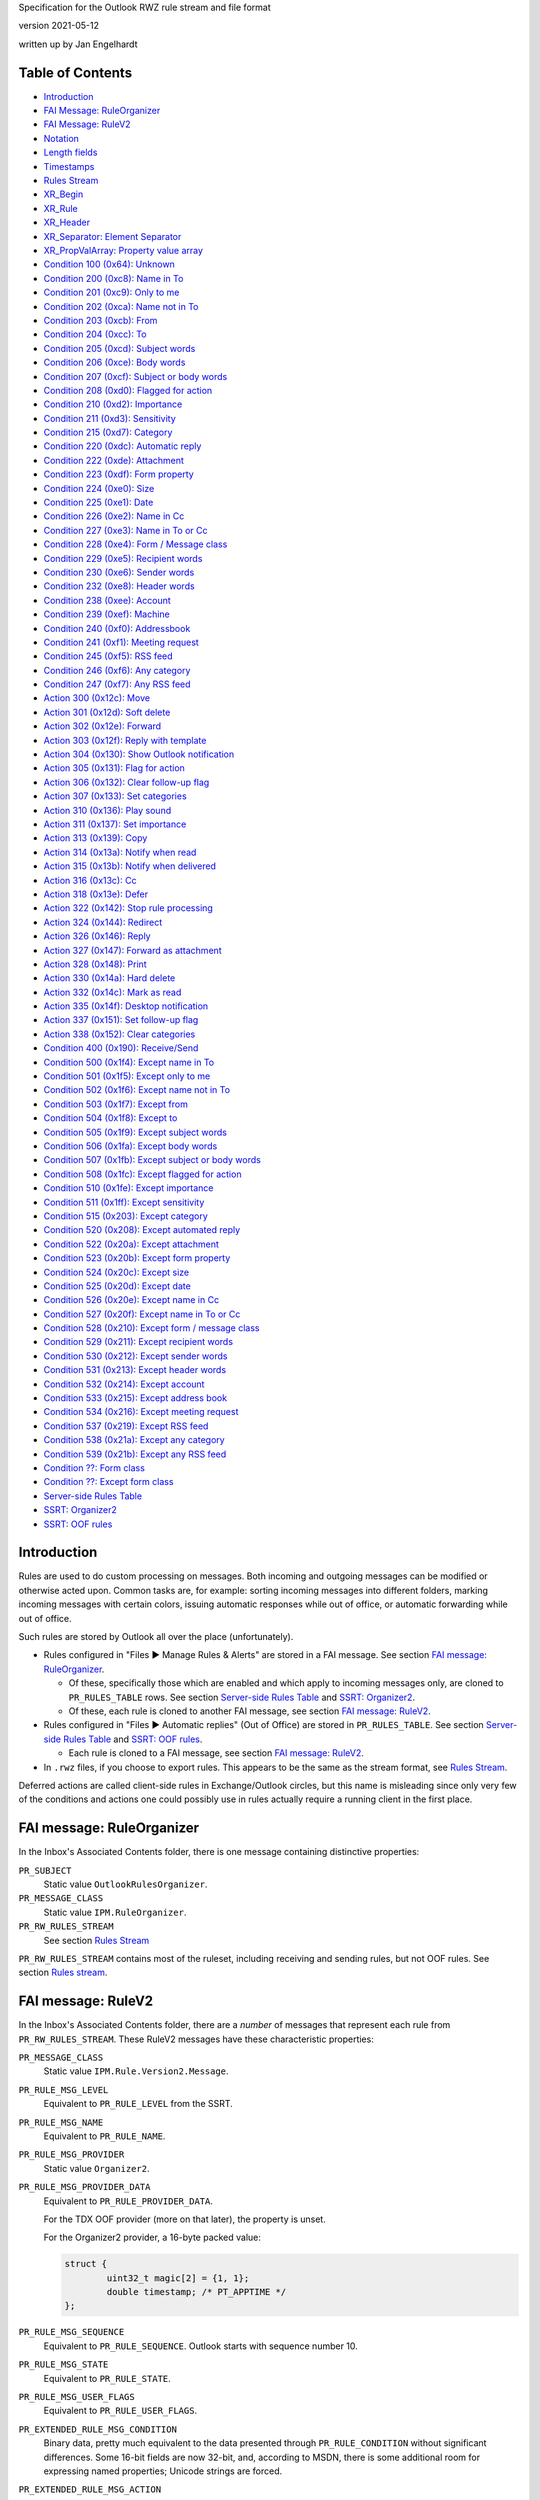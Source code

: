 ..
        SPDX-License-Identifier: CC-BY-SA-4.0 or-later
        SPDX-FileCopyrightText: 2019 Jan Engelhardt

Specification for the Outlook RWZ rule stream and file format

version 2021-05-12

written up by Jan Engelhardt


Table of Contents
=================

* `Introduction`_
* `FAI Message: RuleOrganizer`_
* `FAI Message: RuleV2`_
* `Notation`_
* `Length fields`_
* `Timestamps`_
* `Rules Stream`_
* `XR_Begin`_
* `XR_Rule`_
* `XR_Header`_
* `XR_Separator: Element Separator`_
* `XR_PropValArray: Property value array`_
* `Condition 100 (0x64): Unknown`_
* `Condition 200 (0xc8): Name in To`_
* `Condition 201 (0xc9): Only to me`_
* `Condition 202 (0xca): Name not in To`_
* `Condition 203 (0xcb): From`_
* `Condition 204 (0xcc): To`_
* `Condition 205 (0xcd): Subject words`_
* `Condition 206 (0xce): Body words`_
* `Condition 207 (0xcf): Subject or body words`_
* `Condition 208 (0xd0): Flagged for action`_
* `Condition 210 (0xd2): Importance`_
* `Condition 211 (0xd3): Sensitivity`_
* `Condition 215 (0xd7): Category`_
* `Condition 220 (0xdc): Automatic reply`_
* `Condition 222 (0xde): Attachment`_
* `Condition 223 (0xdf): Form property`_
* `Condition 224 (0xe0): Size`_
* `Condition 225 (0xe1): Date`_
* `Condition 226 (0xe2): Name in Cc`_
* `Condition 227 (0xe3): Name in To or Cc`_
* `Condition 228 (0xe4): Form / Message class`_
* `Condition 229 (0xe5): Recipient words`_
* `Condition 230 (0xe6): Sender words`_
* `Condition 232 (0xe8): Header words`_
* `Condition 238 (0xee): Account`_
* `Condition 239 (0xef): Machine`_
* `Condition 240 (0xf0): Addressbook`_
* `Condition 241 (0xf1): Meeting request`_
* `Condition 245 (0xf5): RSS feed`_
* `Condition 246 (0xf6): Any category`_
* `Condition 247 (0xf7): Any RSS feed`_
* `Action 300 (0x12c): Move`_
* `Action 301 (0x12d): Soft delete`_
* `Action 302 (0x12e): Forward`_
* `Action 303 (0x12f): Reply with template`_
* `Action 304 (0x130): Show Outlook notification`_
* `Action 305 (0x131): Flag for action`_
* `Action 306 (0x132): Clear follow-up flag`_
* `Action 307 (0x133): Set categories`_
* `Action 310 (0x136): Play sound`_
* `Action 311 (0x137): Set importance`_
* `Action 313 (0x139): Copy`_
* `Action 314 (0x13a): Notify when read`_
* `Action 315 (0x13b): Notify when delivered`_
* `Action 316 (0x13c): Cc`_
* `Action 318 (0x13e): Defer`_
* `Action 322 (0x142): Stop rule processing`_
* `Action 324 (0x144): Redirect`_
* `Action 326 (0x146): Reply`_
* `Action 327 (0x147): Forward as attachment`_
* `Action 328 (0x148): Print`_
* `Action 330 (0x14a): Hard delete`_
* `Action 332 (0x14c): Mark as read`_
* `Action 335 (0x14f): Desktop notification`_
* `Action 337 (0x151): Set follow-up flag`_
* `Action 338 (0x152): Clear categories`_
* `Condition 400 (0x190): Receive/Send`_
* `Condition 500 (0x1f4): Except name in To`_
* `Condition 501 (0x1f5): Except only to me`_
* `Condition 502 (0x1f6): Except name not in To`_
* `Condition 503 (0x1f7): Except from`_
* `Condition 504 (0x1f8): Except to`_
* `Condition 505 (0x1f9): Except subject words`_
* `Condition 506 (0x1fa): Except body words`_
* `Condition 507 (0x1fb): Except subject or body words`_
* `Condition 508 (0x1fc): Except flagged for action`_
* `Condition 510 (0x1fe): Except importance`_
* `Condition 511 (0x1ff): Except sensitivity`_
* `Condition 515 (0x203): Except category`_
* `Condition 520 (0x208): Except automated reply`_
* `Condition 522 (0x20a): Except attachment`_
* `Condition 523 (0x20b): Except form property`_
* `Condition 524 (0x20c): Except size`_
* `Condition 525 (0x20d): Except date`_
* `Condition 526 (0x20e): Except name in Cc`_
* `Condition 527 (0x20f): Except name in To or Cc`_
* `Condition 528 (0x210): Except form / message class`_
* `Condition 529 (0x211): Except recipient words`_
* `Condition 530 (0x212): Except sender words`_
* `Condition 531 (0x213): Except header words`_
* `Condition 532 (0x214): Except account`_
* `Condition 533 (0x215): Except address book`_
* `Condition 534 (0x216): Except meeting request`_
* `Condition 537 (0x219): Except RSS feed`_
* `Condition 538 (0x21a): Except any category`_
* `Condition 539 (0x21b): Except any RSS feed`_
* `Condition ??: Form class`_
* `Condition ??: Except form class`_
* `Server-side Rules Table`_
* `SSRT: Organizer2`_
* `SSRT: OOF rules`_


Introduction
============

Rules are used to do custom processing on messages. Both incoming and
outgoing messages can be modified or otherwise acted upon. Common
tasks are, for example: sorting incoming messages into different
folders, marking incoming messages with certain colors, issuing
automatic responses while out of office, or automatic forwarding
while out of office.

Such rules are stored by Outlook all over the place (unfortunately).

* Rules configured in "Files ▶ Manage Rules & Alerts" are stored in a FAI
  message. See section `FAI message: RuleOrganizer`_.

  * Of these, specifically those which are enabled and which apply to incoming
    messages only, are cloned to ``PR_RULES_TABLE`` rows. See section
    `Server-side Rules Table`_ and `SSRT: Organizer2`_.

  * Of these, each rule is cloned to another FAI message, see section `FAI
    message: RuleV2`_.

* Rules configured in "Files ▶ Automatic replies" (Out of Office) are stored in
  ``PR_RULES_TABLE``. See section `Server-side Rules Table`_ and `SSRT: OOF
  rules`_.

  * Each rule is cloned to a FAI message, see section `FAI message: RuleV2`_.

* In ``.rwz`` files, if you choose to export rules. This appears to be the same
  as the stream format, see `Rules Stream`_.

Deferred actions are called client-side rules in Exchange/Outlook circles, but
this name is misleading since only very few of the conditions and actions one
could possibly use in rules actually require a running client in the first
place.


FAI message: RuleOrganizer
==========================

In the Inbox's Associated Contents folder, there is one message containing
distinctive properties:

``PR_SUBJECT``
	Static value ``OutlookRulesOrganizer``.

``PR_MESSAGE_CLASS``
	Static value ``IPM.RuleOrganizer``.

``PR_RW_RULES_STREAM``
	See section `Rules Stream`_

``PR_RW_RULES_STREAM`` contains most of the ruleset, including receiving and
sending rules, but not OOF rules. See section `Rules stream`_.


FAI message: RuleV2
===================

In the Inbox's Associated Contents folder, there are a *number* of messages
that represent each rule from ``PR_RW_RULES_STREAM``. These RuleV2 messages
have these characteristic properties:

``PR_MESSAGE_CLASS``
	Static value ``IPM.Rule.Version2.Message``.

``PR_RULE_MSG_LEVEL``
	Equivalent to ``PR_RULE_LEVEL`` from the SSRT.

``PR_RULE_MSG_NAME``
	Equivalent to ``PR_RULE_NAME``.

``PR_RULE_MSG_PROVIDER``
	Static value ``Organizer2``.

``PR_RULE_MSG_PROVIDER_DATA``
	Equivalent to ``PR_RULE_PROVIDER_DATA``.

	For the TDX OOF provider (more on that later), the property is unset.

	For the Organizer2 provider, a 16-byte packed value:

	.. code-block:: c

		struct {
			uint32_t magic[2] = {1, 1};
			double timestamp; /* PT_APPTIME */
		};

``PR_RULE_MSG_SEQUENCE``
	Equivalent to ``PR_RULE_SEQUENCE``. Outlook starts with sequence number
	10.

``PR_RULE_MSG_STATE``
	Equivalent to ``PR_RULE_STATE``.

``PR_RULE_MSG_USER_FLAGS``
	Equivalent to ``PR_RULE_USER_FLAGS``.

``PR_EXTENDED_RULE_MSG_CONDITION``
	Binary data, pretty much equivalent to the data presented through
	``PR_RULE_CONDITION`` without significant differences. Some 16-bit
	fields are now 32-bit, and, according to MSDN, there is some additional
	room for expressing named properties; Unicode strings are forced.

``PR_EXTENDED_RULE_MSG_ACTION``
	(no notes)


Notation
========

A notation similar to C++ struct declarations with initializers is used in this
document. Numeric values are presented as an abstract number and their
representation in the rule stream is in little-endian format. That is, the
notation ``uint16_t x = 0x8001;`` concurs with a byte sequence of ``01 80``.

Unless otherwise noted, there is no NUL termination for strings.


Length fields
=============

If an 8-bit length field has value 0xFF, there is generally a 16-bit length
field following, which overrides it. It is not known if the 3B encoding for
values below 255 is to be rejected in similar spirit how UTF-8 mandates exactly
one encoding only.

	=============    ===========    ============
	Logical value    1B encoding    3B encoding
	=============    ===========    ============
	            0    ``00``         ``ff 00 00``
	            …    …              …
	          253    ``fd``         ``ff fd 00``
	          254    ``fe``         ``ff fe 00``
	          255    —              ``ff ff 00``
	          256    —              ``ff 00 01``
	          257    —              ``ff 01 01``
	            …    …              …
	        65534    —              ``ff fe ff``
		65535    —              ``ff ff ff``
	=============    ===========    ============

In the XR element sections further below, this is always spelled out, in three
ways:

#. The absence of 3B encoding has been verified:

   .. code-block:: c

	   uint8_t len;

#. The Outlook UI prevents the user from entering a long enough value,
   or the user cannot otherwise influence its length to observe
   behavior with 255 chars or more:

   .. code-block:: c

	uint8_t len;
	if (len == 0xff) /* conjecture */
		uint16_t len;

#. The presence of 3B encoding has been verified:

   .. code-block:: c

	uint8_t len;
	if (len == 0xff)
		uint16_t len;


Timestamps
==========

PT_APPTIME timestamps are a 64-bit IEEE floating point number, in which the
integral part represents the number of days since about December 30, 1899, and
the fractional part represents the fraction of a day since midnight. There is
no timezone information attached.

This unusual base date stems from three defining characteristics:

* the first usable day is 1900-01-01
* the starting index is 1
* index 60 maps to the (non-existing) 1900-02-29,
  and 1900-03-01 is then index 61.

A condition shown in the UI as "before 2018-01-01" is stored as
less-than(0x40e5394e...). "after 2017-12-31" is stored as
greater-than(0x40e5394d...), rather than a more straightforward
greater-or-equals(0x40e5394e...), so one will see different patterns for
effectively the same point in time.

The OL2019 UI erroneously applies the *current time* when constructing the
timestamp value from the date picker. Creating the same conditions "before
2019-01-01" twice, once at 11:58 and once at 12:00, will actually yield two
different bit patterns (0x40e5395227d2d728 and 0x40e5393222222222) and
different semantics, but the user is never told.

Detailed derivation:

==========    ================    ================
Date          Observed value 1    Observed value 2
==========    ================    ================
2019-01-01    0xd27d27d2          0x40e53950
2018-12-31    0xd27d27d2          0x40e53930
1989-09-18    ignored             0x40e00020
1989-09-17    ignored             0x40e00000
1989-09-16    ignored             0x40dfffd0
1989-09-15    ignored             0x40dfff90
1989-09-14    ignored             0x40dfff50
==========    ================    ================

OV1 has a prominent bit pattern, suggestive of a canary value for indicating
freed memory — however, 12 bits is an usual repeat cadence for such magic
markers. OV2 steps in units of 32 per day. The pattern breaks between
1989-09-16 and 1989-06-15. The DST switch however is one week away. The step
for earlier dates is 64 units per day. An increase of precision for smaller
values is strongly suggestive of a floating-point value (as the integral part
requires fewer bits, more are available for the fractional part). By trying
around, one finds that OV1 does actually belong to the float.

OL applies the hour and minute to the timestamp, but not seconds or subseconds,
so the fractional part is always a multiple of 1/1440. The curious bit patterns
in OV1 are a result of 9 being a factor of 1440.


Rules Stream
============

.. code-block:: c

	uint32_t magic[] =
		{0x00140000, 0x06140000, 0, 0,
		0, 0, 0, 0, 1, 1, 0};
	uint16_t numrules;
	repeat numrules {
		XR_Begin;
	};
	uint32_t tdlen;
	char16_t template_dir[tdlen];
	uint32_t magic = 0;
	double timestamp;
	uint32_t magic = 0;

``template_dir``
	The most recently used location from which a template file was used.
	(This is used for UI display purposes only.)

Rule order is defined by their logical position to one another in XR_Begin.


XR_Begin
========

.. code-block:: c

	uint8_t magic[3];

``magic``
	The bit pattern suggests this could be a flags field. However, before
	OL2019 for the first time created e0c810 rules, it warned of backwards
	compatibility (once only), so this is perhaps a version field.

	* ``40 42 0f``: XR_Rule (alternative 1)
	* ``80 4f 12``: XR_Rule (alternative 2)
	* ``e0 c8 10``: XR_Rule (alternative 3)
	* ``6e 54 3d``: AR_DeferAction


XR_Rule
=======

.. code-block:: c

	XR_Header
	repeat zero-or-more {
		<any XR_Condition or XR_Action>;
		if (there are more conds/actions)
			XR_Separator
	};

The size of a XR element can be variadic and generally there are no length
indiciators. The byte stream is therefore best parsed field-by-field rather
than struct-at-a-time.

The Unknown 0x190 is practically present at all times as the first element.

The Condition 0x64 is practically present at all times as the second element
(i.e. first condition), even though it does not serve any observable purpose
and is not displayed as anything in the UI.

The order of elements is generally: 0x190, then all conditions, then all
actions, and only then exception conditions.


XR_Header
=========

.. code-block:: c

	uint8_t locator;
	uint8_t rname_len;
	if (rname_len == 0xff)
		uint16_t rname_len;
	char16_t rule_name[rname_len];
	uint32_t rule_is_active;
	alternative {
		uint32_t ptact_recv_rule_activated[]  = {0, 0, 0, 1};
		uint32_t ptact_recv_rule_activated2[] = {0, 0, 0, 2};
		uint32_t strm_recv_rule_activated[]   = {0, 1, 0, 1};
		uint32_t strm_recv_rule_activated2[]  = {0, 1, 0, 2};
		uint32_t strm_recv_rule_activated3[]  = {0, 1, 0, 3};
		uint32_t strm_recv_rule_deactivated[] = {0, 0, 0, 0};
		uint32_t strm_send_rule_activated[]   = {0, 0, 0, 0};
		uint32_t strm_send_rule_deactivated[] = {0, 0, 0, 0};
	} magic;
	uint32_t bytecount;
	uint16_t rule_elements;
	uint16_t separator;
	if (separator == 0xffff) {
		uint16_t magic = 0;
		uint16_t rcls_len;
		char rule_class[rcls_len];
	} else if (separator == 0x8001) {
		/* ok */
	} else {
		REJECT-PARSE;
	}

``locator``
	A magic value:

	* ``00``: via ``PR_RULE_ACTIONS``
	* ``06``: via ``PR_RW_RULES_STREAM``

``bytecount``
	The bytecount of literally everything following the bytecount member;
	this includes not only the remaining fields of the XR Header, but also
	all the other XR separators and elements.

``rule_elements``
	The number of subsequent XR elements. XR separators do not count into
	this.

``rule_class``
	Static value ``CRuleElement``.

The OL2019 UI arbitrarily restricts rule names to 256 characters by ignoring
excess keypresses.


XR_Separator: Element Separator
===============================

.. code-block:: c

	uint16_t magic = 0x8001;


XR_PropValArray: Property value array
=====================================

This common structure appears for reference in other XR elements.

.. code-block:: c

	uint32_t magic = 0;
	uint32_t numprops;
	uint32_t bytes_in_propblock;

	/* propblock begins here */
	repeat numprops {
		uint32_t proptag;
		switch (PROP_TYPE(proptag)) {
		case PT_UNICODE:
			/* Conjecture: probably also applies for PT_STRING8 */
			uint32_t magic = 0;
			uint32_t offset_from_propblock;
			uint32_t magic = 0;
			break;
		case PT_BINARY:
			uint32_t magic = 0;
			uint32_t proplen;
			uint32_t offset_from_propblock;
			break;
		case PT_LONG:
		case PT_ERROR:
		case PT_BOOLEAN:
			uint32_t magic = 0;
			uint32_t propvalue;
			uint32_t magic = 0;
			break;
		}
	} propindex;

	char data[bytes_in_propblock - 16 * numprops];
	/* propblock ends here */

``data``
	This is a concatenation of the values for properties of type PT_BINARY
	and PT_UNICODE, in the same order as the index. Within XR_PropValArray,
	PT_UNICODE strings *are* followed by a U+0000 codepoint, and this is
	the only way to determine their length.

Emission of PT_STRING8 was not observed with OL2019.


Condition 100 (0x64): Unknown
=============================

UI label:

Not visible in the UI at all.

Layout:

.. code-block:: c

	uint32_t act_kind = 0x64;
	uint32_t magic[] = {1, 0, 1};


Condition 200 (0xc8): Name in To
================================

UI label:

* EN: ``where my name is in the To box``
* DE: ``die meinen Namen im Feld "An" enthält``

UI behavior:

Only selectable for receive rules.

Layout:

.. code-block:: c

	uint32_t act_kind = 0xc8;
	uint32_t magic = 0;

SRestriction:

.. code-block:: c

	{RES_PROPERTY, RELOP_EQ, PR_MESSAGE_TO_ME, true}


Condition 201 (0xc9): Only to me
================================

UI label:

* EN: ``sent only to me``
* DE: ``die nur an mich gesendet wurde``

UI behavior:

Only selectable for receive rules.

Layout:

.. code-block:: c

	uint32_t act_kind = 0xc9;
	uint32_t magic = 0;

SRestriction:

.. code-block:: c

	{RES_AND, {
		{RES_PROPERTY, RELOP_EQ, PR_MESSAGE_TO_ME, true},
		{RES_NOT, {RES_CONTENT, FL_SUBSTRING, PR_DISPLAY_TO, ";"}},
		{RES_PROPERTY, RELOP_EQ, PR_DISPLAY_CC, ""},
	}}


Condition 202 (0xca): Name not in To
====================================

UI label:

* EN: ``where my name is not in the To box``
* DE: ``die meinen Namen im Feld "An" nicht enthält``

UI behavior:

Only selectable for receive rules.

Layout:

.. code-block:: c

	uint32_t act_kind = 0xca;
	uint32_t magic = 0;

SRestriction:

.. code-block:: c

	{RES_PROPERTY, RELOP_EQ, PR_MESSAGE_TO_ME, false}


Condition 203 (0xcb): From
==========================

UI label:

* EN: ``from <people or public group>``
* DE: ``die von <einer Person/öffentlichen Gruppe> kommt``

UI behavior:

Only selectable for receive rules.

Layout:

.. code-block:: c

	uint32_t act_kind = 0xcb;
	uint32_t magic[] = {1, 0};
	uint32_t numrcpt; /* numsenders */
	repeat numrcpt {
		XR_PropValArray;
	};
	uint32_t magic[] = {1, 0};

SRestriction:

.. code-block:: c

	{RES_COMMENT,
	lpProp={
		{PROP_TAG(PT_LONG, 0x6000), 1},
		{PROP_TAG(PT_BINARY, 0x0001), <PR_ENTRYID from an ABK or OneOff>},
		{PROP_TAG(PT_TSTRING, 0x0001), <Display name of recipient>},
		{PR_DISPLAY_TYPE, DT_MAILUSER}},
	lpRes={
		{RES_PROPERTY, RELOP_EQ, PR_SENDER_SEARCH_KEY,
			"EX:/O=TOPORGUM/..."}},
	}

Specifying multiple senders will add a level of RES_OR.

The propvalarray for an EX entity typically includes 11 props:

=================================== == ===================================== =====
proptag                             v1 v2                                    v3
=================================== == ===================================== =====
0x0c150003 (``PR_RECIPIENT_TYPE``)  0  1 (``MAPI_TO``)                       0
0x3001001f (``PR_DISPLAY_NAME``)    0  0xb0                                  0
0x0fff0102 (``PR_ENTRYID``)         0  0x7d                                  0xd0
0x3002001f (``PR_ADDRTYPE``)        0  0x14d                                 0
0x300b0102 (``PR_SEARCH_KEY``)      0  0x64                                  0x153
0x39fe001f (``PR_SMTP_ADDRESS``)    0  0x1b7                                 0
0x0ffe0003 (``PR_OBJECT_TYPE``)     0  0x6 (MAPI_MAILUSER)                   0
0x39000003 (``PR_DISPLAY_TYPE``)    0  0 (DT_MAILUSER)                       0
0x39050003 (``PR_DISPLAY_TYPE_EX``) 0  0x40000000 (``DTE_FLAG_ACL_CAPABLE``) 0
0x3003001f (``PR_EMAIL_ADDRESS``)   0  0x1d9                                 0
0x3d010102 (``PR_AB_PROVIDERS``)    0  0x10                                  0x2b9
=================================== == ===================================== =====

``PR_RECIPIENT_TYPE``
	``MAPI_TO`` apparently serves double purpose here.
``PR_ENTRYID``
	``00000000dca740c8c042101ab4b908002b2fe18201000000000000002f6f3d636f6d70616e792f636e3d2e2e2e00``
``PR_ADDRTYPE``
	``EX``
``PR_SEARCH_KEY``
	``EX:/O=COMPANY/...``
``PR_SMTP_ADDRESS``
	``abcdefgh@ijkl.de``
``PR_EMAIL_ADDRESS``
	``/o=company/...``
``PR_AB_PROVIDERS``
	{02c29c57-985c-417b-e084-c5f0b5f7be02}

Note that both senders and recipients share the same representation (here, as
MAPI Recipients); this is just like how addr-spec is used in RFC5322-style
e-mails.

The propvalarray for an SMTP entity typically includes 12 props:

========================================== == ===================================== =====
proptag                                    v1 v2                                    v3
========================================== == ===================================== =====
0x0c150003 (``PR_RECIPIENT_TYPE``)         0  1 (``MAPI_TO``)                       0
0x3001001f (``PR_DISPLAY_NAME``)           0  0xc0                                  0
0x0fff0102 (``PR_ENTRYID``)                0  0x62                                  0xe0
0x3002001f (``PR_ADDRTYPE``)               0  0x142                                 0
0x300b0102 (``PR_SEARCH_KEY``)             0  0x15                                  0x14c
0x39fe000a (``PR_SMTP_ADDRESS:PT_ERROR``)  0  0x8004010f (``MAPI_E_NOT_FOUND``)     0
0x3a710003 (``PR_SEND_INTERNET_ENCODING``) 0  0                                     0
0x3a40000b (``PR_SEND_RICH_INFO``)         0  0                                     0
0x39000003 (``PR_DISPLAY_TYPE``)           0  0 (``DT_MAILUSER``)                   0
0x0ff90102 (``PR_RECORD_KEY``)             0  0x62                                  0x161
0x0ffe0003 (``PR_OBJECT_TYPE``)            0  0x6                                   0
0x3003001f (``PR_EMAIL_ADDRESS``)          0  0x1c3                                 0
========================================== == ===================================== =====

``PR_RECIPIENT_TYPE``
	``MAPI_TO``
``PR_ENTRYID``
	Happens to be the same value as ``PR_RECORD_KEY``.
``PR_ADDRTYPE``
	``SMTP``
``PR_SEARCH_KEY``
	``SMTP:ABCDEFG@IJKL.DE``
``PR_RECORD_KEY``
	``00000000812b1fa4bea310199d6e00dd010f5402000001906100620063006400650066006700400069006a006b006c002e0064006500000053004d005400500000006100620063006400650066006700400069006a006b006c002e00640065000000``
``PR_EMAIL_ADDRESS``
	``abcdefg@ijkl.de``


Condition 204 (0xcc): To
========================

UI label:

* EN: ``sent to <people or public group>``
* DE: ``die an <einer Person/öffentlichen Gruppe> gesendet wurde`` [sic]

The layout is the same as From (0xcb), but with act_kind=0xcc.

SRestriction:

.. code-block:: c

	{RES_COMMENT,
	lpProp={
		{PROP_TAG(PT_LONG, 0x6000), 1},
		{PROP_TAG(PT_BINARY, 0x0001), <PR_ENTRYID from an ABK or OneOff>},
		{PROP_TAG(PT_TSTRING, 0x0001), <Display name of recipient>},
		{PR_DISPLAY_TYPE, DT_MAILUSER}},
	lpRes={
		{RES_PROPERTY, RELOP_EQ, PR_SEARCH_KEY,
			"EX:/O=TOPORGUM/..."}},
	}

Specifying multiple recipients will add a level of RES_OR.


Condition 205 (0xcd): Subject words
===================================

UI label:

* EN: ``with <specific words> in the subject``
* DE: ``mit <bestimmten Wörtern> im Betreff``

Layout:

.. code-block:: c

	uint32_t act_kind = 0xcd;
	uint32_t matches;
	repeat matches {
		uint32_t possibly_flags = 0;
		uint8_t mlen;
		if (mlen == 0xff)
			uint16_t mlen;
		char16_t substring[mlen];
	} m;

SRestriction:

.. code-block:: c

	{RES_CONTENT, FL_IGNORECASE | FL_SUBSTRING, PR_SUBJECT, "text"}

Specifying multiple strings will add a level of RES_OR.

UI behavior:

The UI offers no way to set any flags, and based upon the UI text and observed
runtime behavior, FL_IGNORECASE|FL_SUBSTRING is always in effect with flags==0.

The OL2019 UI arbitrarily restricts substrings to 255 characters by ignoring
excess keypresses.


Condition 206 (0xce): Body words
================================

UI label:

* EN:"with <specific words> in the body"
* DE:"mit <bestimmten Wörtern> im Text"

The layout is the same as Subject (0xcd), but with act_kind=0xce.

SRestriction:

.. code-block:: c

	{RES_CONTENT, FL_IGNORECASE | FL_SUBSTRING, PR_BODY, "text"}

Specifying multiple strings will add a level of RES_OR.


Condition 207 (0xcf): Subject or body words
===========================================

UI label:

* EN: ``with <specific words> in the subject or body``
* DE: ``mit <bestimmten Wörtern> im Betreff oder Text``

The layout is the same as Subject (0xcd), but with act_kind=0xcf.

SRestriction:

.. code-block:: c

	{RES_OR, {
		{RES_CONTENT, FL_IGNORECASE | FL_SUBSTRING, PR_SUBJECT, "t"},
		{RES_CONTENT, FL_IGNORECASE | FL_SUBSTRING, PR_BODY, "t"},
	}}

Specifying multiple strings will not add a level of RES_OR; the existing RES_OR
will be filled.


Condition 208 (0xd0): Flagged for action
========================================

UI label:

* EN: ``flagged for <action>``
* DE: ``die mit <einer Aktion> gekennzeichnet ist``

UI behavior:

Only selectable for receive rules.

Layout:

.. code-block:: c

	uint32_t act_kind = 0xd0;
	uint32_t magic[] = {1, 0, 0};
	uint8_t nlen;
	if (nlen == 0xff)
		uint16_t nlen;
	char16_t action[nlen];
	uint32_t magic = 1;

SRestriction:

.. code-block:: c

	{RES_AND, {
		{RES_PROPERTY, RELOP_EQ, PR_FLAG_STATUS, followupFlagged},
		{RES_PROPERTY, RELOP_EQ,
			PROP_TAG(PT_TSTRING, 0x802A), "action"},
	}}


Condition 210 (0xd2): Importance
================================

UI label:

* EN: ``marked as <importance>``
* DE: ``die mit <Priorität> markiert ist``

Layout:

.. code-block:: c

	uint32_t act_kind = 0xd2;
	uint32_t magic[] = {1, 0};
	enum : uint32_t {
		IMPORTANCE_LOW = 0
		IMPORTANCE_MEDIUM = 1,
		IMPORTANCE_HIGH = 2,
	} level;

SRestriction:

.. code-block:: c

	{RES_PROPERTY, RELOP_EQ, PR_IMPORTANCE, level}


Condition 211 (0xd3): Sensitivity
=================================

UI label:

* EN: ``marked as <sensitivity>``
* DE: ``die mit <Vertraulichkeit> markiert ist``

Layout:

.. code-block:: c

	uint32_t act_kind = 0xd3;
	uint32_t magic[] = {1, 0};
	enum : uint32_t {
		SENSITIVITY_NORMAL = 0
		SENSITIVITY_PERSONAL = 1,
		SENSITIVITY_PRIVATE = 2,
		SENSITIVITY_COMPANY_CONFIDENTIAL = 3,
	} level;

SRestriction:

.. code-block:: c

	{RES_PROPERTY, RELOP_EQ, PR_SENSITIVITY, level}


Condition 215 (0xd7): Category
==============================

UI label:

* EN: ``assigned to <category> category``
* DE: ``die Kategorie <Kategorie zugeordnet ist>``

Layout:

.. code-block:: c

	uint32_t act_kind = 0xd7;
	uint32_t magic[] = {1, 0};
	uint8_t cname_len;
	if (cname_len == 0xff)
		uint16_t cname_len;
	char16_t categories[cname_len];

SRestriction:

(Not mapped)

``categories``
	A semicolon-separated string of categories. As a consequence, category
	names are not allowed to contain semicolons, and the OL2019 UI inhibits
	the keypress.

All specified categories must be present on the message for the match to occur.
(Labeling: DE:``Nach Erhalt einer Nachricht ... die Kategorie C1 und C2
zugeordnet ist...``)


Condition 220 (0xdc): Automatic reply
=====================================

UI label:

* EN: ``which is an automatic reply``
* DE: ``die eine automatische Antwort ist``

UI behavior:

Only selectable for receive rules.

Layout:

.. code-block:: c

	uint32_t act_kind = 0xdc;
	uint32_t magic = 0;

SRestriction:

.. code-block:: c

	{RES_PROPERTY, RELOP_EQ, PR_MESSAGE_CLASS,
		"IPM.Note.Rules.OofTemplate.Microsoft"}


Condition 222 (0xde): Attachment
================================

UI label:

* EN: ``which has an attachment``
* DE: ``mit einer Anlage``

Layout:

.. code-block:: c

	uint32_t act_kind = 0xde;
	uint32_t magic = 0;

SRestriction:

.. code-block:: c

	{RES_BITMASK, BMR_NEZ, PR_MESSAGE_FLAGS, MSGFLAG_HASATTACH}


Condition 223 (0xdf): Form property
===================================

UI label:

* EN: ``with <selected properties> of documents or forms``
* DE: ``mit Dokument-/Formular-<Eigenschaften>``

Layout:

.. code-block:: c

	uint32_t act_kind = 0xdf;
	uint32_t magic[] = {1, 0};
	uint8_t flen;
	if (flen == 0xff)
		uint16_t flen;
	char16_t forms[flen];
	uint16_t numprops;
	repeat numprops {
		uint8_t flen;
		if (flen == 0xff) /* conjecture */
			uint16_t flen;
		char16_t fieldname[flen];
		uint32_t proptag;

		enum : uint32_t {
			CONTAINS = 0,
			IS_EQUAL = 1,
			NOT_CONTAINS = 2,
		} string_match_type;
		uint8_t svlen;
		if (svlen == 0xff) /* conjecture */
			uint16_t svlen;
		char16_t v_string[svlen];
		enum : uint32_t {
			EQ = 0,
			NE = 1,
			LE = 2, /* called "at most" */
			GE = 3, /* called "at least" */
			GT = 4,
			LT = 5,
		} long_match_type;
		uint32_t magic = 0;
		uint32_t v_long;
		uint32_t v_boolean; /* seemingly inverted */
		uint32_t magic = 1;
		enum : uint32_t {
			BEFORE = 0,
			AFTER = 1,
		} time_match_type;
		uint32_t magic = 0;
		double v_apptime;
		uint32_t magic = 0;
	};
	uint32_t classcount;
	repeat classcount {
		uint8_t clen;
		if (clen == 0xff) /* conjecture */
			uint16_t clen;
		char msgclass[clen];
	};

SRestriction:

(Not mapped)

``forms``
	A semicolon-space-separated list of forms to load (e.g. ``Aufgabe
	annehmen; InfoPath-Formular``).

``flen``
	(When constructing custom forms, Outlook arbitrarily restricts field
	names to 32 characters by ignoring excess keypresses. A clen >= 255 was
	not observable.)

``fieldname``
	Descriptive string for the property/field.

``proptag``
	* ``0x68010003``: ``IPM.Outlook.Recall`` a.k.a. DE:``Nachrichtenrückruf:
	  Kennzeichnungen``
	* ``0x6803000b``: ``IPM.Outlook.Recall`` a.k.a. DE:``Nachrichtenrückruf:
	  Sendebericht``
	* ``0x8zzzzzzz``: various named properties

	Even though some properties have ``PROP_TYPE()==PT_SYSTIME``, the value
	is converted and stored as a floating point timestamp in the stream.

``string_match_type``
	For PT_UNICODE, contains the choice the user made. Otherwise, 0.

``svlen``
	For PT_UNICODE, contains the length of the substring following.
	Otherwise, 0.

``v_string``
	For PT_UNICODE, contains the choice the user made.

``long_match_type``
	For PT_LONG, contains the choice the user made. Otherwise, 0.

``v_long``
	For PT_LONG, contains the choice the user made. Otherwise, 0.

``v_boolean``
	For PT_BOOLEAN, contains the inverse of the choice the user made
	(Yes=0, No=1). Otherwise, 0.

``v_apptime``
	For PT_SYSTIME/PT_APPTIME, contains the date/time choice the user made.
	Otherwise, OL fills this with the creation date of the subcondition.


Condition 224 (0xe0): Size
==========================

UI label:

* EN: ``with a size <in a specific range>``
* DE: ``mit <einer bestimmten Größe> (KB)``

Layout:

.. code-block:: c

	uint32_t act_kind = 0xe0;
	uint32_t magic[] = {1, 0};
	uint32_t min_size_kb;
	uint32_t max_size_kb;

SRestriction:

.. code-block:: c

	{RES_AND, {
		{RES_PROPERTY, RELOP_GT, PR_MESSAGE_SIZE, xx},
		{RES_PROPERTY, RELOP_LE, PR_MESSAGE_SIZE, yy},
	}}


Condition 225 (0xe1): Date
==========================

UI label:

* EN: ``received <in a specific date span>``
* DE: ``die <in einem bestimmten Zeitraum> erhalten wurde``

UI behavior:

Only selectable for receive rules.

Layout:

.. code-block:: c

	uint32_t act_kind = 0xe1;
	uint32_t magic[] = {1, 0};
	uint32_t test_after;
	uint32_t magic = 0;
	double ts_after;
	uint32_t test_before;
	uint32_t magic = 0;
	double ts_before;

SRestriction:

.. code-block:: c

	{RES_PROPERTY, RELOP_GT, PR_MESSAGE_DELIVERY_TIME, xx}

or

.. code-block:: c

	{RES_PROPERTY, RELOP_LE, PR_MESSAGE_DELIVERY_TIME, yy}

both combined via ``RES_AND``.

``test_after``
	Boolean indicating whether or not to run a comparison ``NOW >
	ts_after``.

``test_before``
	Boolean indicating whether or not to run a comparison ``NOW <
	ts_before``.

``ts_after``
	Timestamp for the "is-after" check. See the "Timestamp" section for
	details.

``ts_before``
	Timestamp for the "is-before" check. Curiously, this field, together
	with the ``ts_before`` field from the Except date condition (Element
	0x20d), are the only two timestamps which have its fractional part
	correctly set to zero by the OL2019 Date Picker.


Condition 226 (0xe2): Name in Cc
================================

UI label:

* EN: ``where my name is in the Cc box``
* DE: ``die meinen Namen im Feld "Cc" enthält``

UI behavior:

Only selectable for receive rules.

Layout:

.. code-block:: c

	uint32_t act_kind = 0xe2;
	uint32_t magic = 0;

SRestriction:

.. code-block:: c

	{RES_AND, {
		{RES_PROPERTY, RELOP_EQ, PR_MESSAGE_CC_ME, true},
		{RES_PROPERTY, RELOP_EQ, PR_MESSAGE_RECIP_ME, true},
		{RES_PROPERTY, RELOP_EQ, PR_MESSAGE_TO_ME, false},
	}}


Condition 227 (0xe3): Name in To or Cc
======================================

UI label:

* EN: ``where my name is in the To or Cc box``
* DE: ``die meinen Namen im Feld "An" oder "Cc" enthält``

UI behavior:

Only selectable for receive rules.

Layout:

.. code-block:: c

	uint32_t act_kind = 0xe3;
	uint32_t magic = 0;

SRestriction:

.. code-block:: c

	{RES_PROPERTY, RELOP_EQ, PR_MESSAGE_RECIP_ME, true}


Condition 228 (0xe4): Form / message class
==========================================

UI label:

* EN: ``uses the <form name> form``
* DE: ``die das Formular <Formularname> verwendet``

Layout:

.. code-block:: c

	uint32_t act_kind = 0xe4;
	uint32_t numforms;
	uint32_t magic = 0;
	repeat numforms {
		uint8_t nlen;
		if (nlen == 0xff)
			uint16_t nlen;
		char16_t name[nlen];
		uint8_t clen;
		if (clen == 0xff) /* conjecture */
			uint16_t clen;
		char msgclass[clen];
	};

SRestriction:

.. code-block:: c

	{RES_OR, {
		{RES_PROPERTY, RELOP_EQ, PR_MESSAGE_CLASS, "IPM.Note.MyName"},
	}}

The ``RES_OR`` is always present, even if just a single class is used.

The OL2019 UI, when saving forms, arbitrarily restricts form names to 128
characters by ignoring excess keypresses. A nlen >= 255 was therefore not
observable. Through the Options menu, one can subsequently edit the display
name (but not the message class) and set longer names.

If the message has at least one of the forms (same as message class?) presented
in this condition element, then the condition will already match.

``name``
	The display name of the form.

``msgclass``
	The form's message class. See `Message Classes`_ for a list of observed
	values.


Condition 229 (0xe5): Recipient words
=====================================

UI label:

* EN: ``with <specific words> in the recipient's address``
* DE: ``mit <bestimmten Wörtern> in der Empfängeradresse``

The layout is the same as Subject words (0xcd), but with act_kind=0xe5.

SRestriction:

.. code-block:: c

	{RES_CONTENT, FL_SUBSTRING, PR_SEARCH_KEY, "SMTP:FOO@BAR.DE"}


Condition 230 (0xe6): Sender words
==================================

UI label:

* EN: ``with <specific words> in the sender's address``
* DE: ``mit <bestimmten Wörtern> in der Absenderadresse``

UI behavior:

Only selectable for receive rules.

The layout is the same as Subject words (0xcd), but with act_kind=0xe6.

SRestriction:

.. code-block:: c

	{RES_CONTENT, FL_SUBSTRING, PR_SENDER_SEARCH_KEY, "SMTP:FOO@BAR.DE"}


Condition 232 (0xe8): Header words
==================================

UI label:

* EN: ``with <specific words> in the message header``
* DE: ``mit <bestimmten Wörtern> im Nachrichtenkopf``

UI behavior:

Only selectable for receive rules.

The layout is the same as Subject (0xcd), but with act_kind=0xe8.

SRestriction:

.. code-block:: c

	{RES_CONTENT, FL_IGNORECASE | FL_SUBSTRING,
	PR_TRANSPORT_MESSAGE_HEADERS, "text"}


Condition 238 (0xee): Account
=============================

UI label:

* EN: ``though the <specified> account``
* DE: ``über Konto <Kontoname>``

UI behavior:

When this element is selected, Outlook also selects "Condition:
Machine", and one cannot deselect Machine.

Layout:

.. code-block:: c

	uint32_t act_kind = 0xee;
	uint32_t magic[] = {1, 0};
	uint8_t alen;
	if (alen == 0xff) /* conjecture */
		uint16_t alen;
	char16_t account_name[alen];
	uint8_t abc_len;
	if (abc_len == 0xff) /* conjecture */
		uint16_t abc_len;
	char abc[abc_len];

SRestriction:

(Not mapped)

(The MAPI control panel limits profile names to 63 characters, by the way.)

``account_name``
	An account *within* the current MAPI profile, specifically the
	account's display name (which is usually an e-mail address and which
	the MAPI/OL config dialogs refuse to make editable).

``abc``
	Content unclear. It was observed to be a 10-digit number represented as
	an ASCII string.


Condition 239 (0xef): Machine
=============================

UI label:

* EN: ``on this computer only``
* DE: ``nur auf diesem Computer``

Layout:

.. code-block:: c

	uint32_t act_kind = 0xef;
	uint32_t magic[] = {1, 0};
	unsigned char some_guid[16];

SRestriction:

(Not mapped)


Condition 240 (0xf0): Addressbook
=================================

UI label:

* EN: ``sender is in <specified> Address Book``
* DE: ``deren Versender im Adressbuch <Adressbuchname> vorkommt``

UI behavior:

Only selectable for receive rules.

Layout:

.. code-block:: c

	uint32_t act_kind = 0xf0;
	uint32_t magic[] = {1, 0};
	uint32_t eidlen;
	char eid[eidlen];
	uint8_t nlen;
	if (nlen == 0xff) /* conjecture */
		uint16_t nlen;
	char16_t name[nlen];

SRestriction:

(Not mapped)

``eid``
	For example,

	::

		00000000  00 00 00 00 87 12 f5 ef  5b 95 8f 43 94 a0 89 8c  ........[..C....
		00000010  07 4d 16 c4 01 00 00 00  00 01 00 00 2f 67 75 69  .M........../gui
		00000020  64 3d 33 34 45 46 39 34  38 39 30 34 44 42 34 33  d=34EF948904DB43
		00000030  37 37 39 31 32 36 33 41  37 34 42 42 46 39 31 32  7791263A74BBF912
		00000040  34 42 00                                          4B.
		00000043

``name``
	For example, "Global Addressbook"


Condition 241 (0xf1): Meeting request
=====================================

UI label:

* EN: ``which is a meeting invitation or update``
* DE: ``die eine Besprechungsanfrage oder -aktualisierung ist``

Layout:

.. code-block:: c

	uint32_t act_kind = 0xf1;
	uint32_t magic = 0;


Condition 245 (0xf5): RSS feed
==============================

UI label:

* EN: ``from RSS Feeds with <specified text> in the title``
* DE: ``aus RSS-Feeds mit <angegebener Text> im Titel`` [sic]

Layout:

.. code-block:: c

	uint32_t act_kind = 0xf5;
	uint32_t mgc[] = {1, 0};
	uint8_t nlen;
	if (nlen == 0xff)
		uint16_t nlen;
	char16_t name[nlen];

SRestriction:

.. code-block:: c

	{RES_OR, {
		{RES_CONTENT, RELOP_EQ, PR_MESSAGE_CLASS,
			"IPM.Schedule.Meeting.Request"},
		{RES_CONTENT, RELOP_EQ, PR_MESSAGE_CLASS,
			"IPM.Schedule.Meeting.Canceled"},
	}}


Condition 246 (0xf6): Any category
==================================

UI label:

* EN: ``assigned to any category``
* DE: ``einer beliebigen Kategorie zugewiesen``

Layout:

.. code-block:: c

	uint32_t act_kind = 0xf6;
	uint32_t magic = 0;

SRestriction:

.. code-block:: c

	{RES_EXIST, PROP_TAG(PT_MV_STRING8, 0x8002)}

Namedprop: PT_MV_STRING8:PS_PUBLIC_STRINGS:Keywords

Matches if the message has any category set. (This only works for messages
received directly through MAPI or as TNEF.)


Condition 247 (0xf7): Any RSS feed
==================================

UI label:

* EN: ``from any RSS Feed``
* DE: ``von beliebigen RSS-Feeds``

Layout:

.. code-block:: c

	uint32_t act_kind = 0xf7;
	uint32_t magic = 0;

SRestriction:

.. code-block:: c

	{RES_PROPERTY, RELOP_EQ, PR_MESSAGE_CLASS, ""}


Action 300 (0x12c): Move
========================

UI label:

* EN: ``move it to the <specified> folder``
* DE: ``diese in den Ordner <Zielordner> verschieben``

Layout:

.. code-block:: c

	uint32_t act_kind = 0x12c;
	uint32_t magic[] = {1, 0};
	uint32_t feid_len;
	char folder_eid[feid_len];
	uint32_t seid_len;
	char store_eid[seid_len];
	uint8_t fname_len;
	if (fname_len == 0xff)
		uint16_t fname_len;
	char16_t folder_name[fname_len];
	uint32_t magic = 0;

SSRT:

.. code-block:: c

	given ACTION *act;
	act->acttype = OP_MOVE
	act->ulActionFlavor = 0
	act->actMoveCopy.cbStoreEntryId = @seid_len
	act->actMoveCopy.lpStoreEntryId = @store_eid
	act->actMoveCopy.cbFldEntryId = @feid_len
	act->actMoveCopy.lpFldEntryId = @folder_eid

The OL2019 UI's left pane arbitrarily restricts folder names to 127 characters
by ignoring excess keypresses. The folder property dialog (via context menu)
allows longer names, but still arbitrarily restricts folder names to 255
characters by ignoring excess keypresses. Longer names can be set up using
MFCMAPI.


Action 301 (0x12d): Soft delete
===============================

This is "move to wastebasket".

UI label:

* EN: ``delete it``
* DE: ``diese löschen``

Layout:

.. code-block:: c

	uint32_t act_kind = 0x12d;
	uint32_t magic = 0;

SSRT:

.. code-block:: c

	given ACTION *act;
	act->acttype = OP_MOVE
	act->ulActionFlavor = 0
	act->actMoveCopy = (set to the wastebasket)


Action 302 (0x12e): Forward
===========================

UI label:

* DE: ``diese an <einer Person/öffentlichen Gruppe> weiterleiten" [sic]

UI behavior:

OL2019 offers no way to set the flavor bits FWD_PRESERVE_SENDER...?, etc. (see edkmdb.h).

Layout:

.. code-block:: c

	uint32_t act_kind = 0x12e;
	uint32_t magic[] = {1, 0};
	uint32_t numrcpt;
	repeat numrcpt {
		XR_PropValArray;
	};
	uint32_t magic[] = {0, 0};

The propvalarray for a recipient is the same as for a sender (0xcb).

SSRT:

.. code-block:: c

	given ACTION *act;
	act->acttype = OP_FORWARD
	act->ulActionFlavor = 0
	act->lpadrlist = ...

Typically 12 props for an SMTP target:

* ``PR_ENTRYID``
* ``PR_DISPLAY_NAME``
* ``PR_OBJECT_TYPE`` = 6
* ``PR_DISPLAY_TYPE`` = 0
* ``PR_TRANSMITTABLE_DISPLAY_NAME``
* ``PR_EMAIL_ADDRESS`` = ``foo@bar.de``
* ``PR_ADDRTYPE`` = ``SMTP``
* ``PR_SEND_RICH_INFO`` = false
* ``PR_SEND_INTERNET_ENCODING`` = 0
* ``PR_RECIPIENT_TYPE`` = 1 (``MAPI_TO``)
* ``PR_SEARCH_KEY`` = ``SMTP:FOO@BAR.DE``
* ``PR_RECORD_KEY``

Typically 14 props for an EX target:

* ``PR_ENTRYID``
* ``PR_DISPLAY_NAME``
* ``PR_OBJECT_TYPE`` = 6
* ``PR_DISPLAY_TYPE`` = 0
* ``PR_TRANSMITTABLE_DISPLAY_NAME``
* ``PR_EMAIL_ADDRESS``
* ``PR_ADDRTYPE`` = ``EX``
* ``PR_7BIT_DISPLAY_NAME`` = ``foo#bar.de``
* ``PR_SMTP_ADDRESS`` = ``foo@bar.de``
* ``PR_SEND_INTERNET_ENCODING`` = 0
* ``PR_RECIPIENT_TYPE`` = 1 (``MAPI_TO``)
* ``PR_SEARCH_KEY``
* ``PR_DISPLAY_TYPE_EX``
* ``PR_AB_PROVIDERS``


Action 303 (0x12f): Reply with template
=======================================

UI label:

* EN: ``reply using <a specific template>"
* DE: ``diese mit <einer bestimmten Vorlage> beantworten"

UI behavior:

The OL2019 file dialog's text field restricts entering pathnames to 260
characters by ignoring excess keypresses. Furthermore, the UI rejects pathnames
longer than 255 characters with a modal error dialog. The pathname from the
dialog is used as-is, so there is no automatic conversion between drive letters
and \\unc\paths.

Layout:

.. code-block:: c

	uint32_t act_kind = 0x12f;
	uint32_t magic[] = {1, 0};
	uint8_t plen;
	if (plen == 0xff)
		uint16_t plen;
	char16_t pathname[plen];

SSRT:

.. code-block:: c

	given ACTION *act;
	act->acttype = OP_DEFER_ACTION
	act->ulActionFlavor = 0
	act->actDeferAction.pbData = /* see XR_Begin */


Action 304 (0x130): Show Outlook notification
=============================================

UI label:

* EN: ``display <a specific message> in the New Item Alert window``
* DE: ``Im Benachrichtigungsfenster für neue Elemente <diesen Text> anzeigen``

Layout:

.. code-block:: c

	uint32_t act_kind = 0x130;
	uint32_t magic[] = {1, 0};
	uint8_t tlen;
	if (tlen == 0xff)
		uint16_t tlen;
	char16_t text[tlen];

SSRT:

(Mapped to ``OP_DEFER_ACTION``/``XR_Begin``)

The OL2019 UI restricts entering messages to 65536 characters by ignoring
excess keypresses. When trying to save such a large text, OL will claim
Exchange Server has a problem with it. The rule stays deactivated. Deactivated
client-side rules are not present in the MAPI Rules Table (PR_ACTIONS), but
only in the Rule FAI Message's PR_RW_RULES_STREAM property. Bringing up the
rules dialog in OL again shows the message text has been silently truncated to
65535 characters, which suggests that there is no 7B extension to the 3B
encoding of length fields.

There are additional limitations with PR_ACTIONS; only some 14539 bytes of the
``action::actDeferAction::pbData`` stream are returned by MSMAPI.


Action 305 (0x131): Flag for action
===================================

UI label:

* EN: ``flag message for <action in a number of days>``
* DE: ``diese mit <einer Aktion in ... Tagen> kennzeichnen``

UI behavior:

Only selectable for send rules.

Layout:

.. code-block:: c

	uint32_t act_kind = 0x131;
	uint32_t magic[] = {1, 0};
	uint32_t days;
	uint8_t nlen;
	if (nlen == 0xff)
		uint16_t nlen;
	char16_t action[nlen];
	uint32_t magic = 0;

SSRT:

(Not mapped)


Action 306 (0x132): Clear follow-up flag
========================================

UI label:

* EN: ``clear the Message Flag``
* DE: ``die Nachrichtenkennzeichnung löschen``

Layout:

.. code-block:: c

	uint32_t act_kind = 0x132;
	uint32_t magic = 0;

SSRT:

(Mapped to ``OP_DEFER_ACTION``/``XR_Begin``)


Action 307 (0x133): Set categories
==================================

UI label:

* EN: ``assign it to the <category> category``
* DE: ``diese der Kategorie <Kategorie> zuordnen``

Layout:

.. code-block:: c

	uint32_t act_kind = 0x133;
	uint32_t magic[] = {1, 0};
	uint8_t clen;
	if (clen == 0xff)
		uint16_t clen;
	char16_t categories[clen];

SSRT:

(Mapped to ``OP_DEFER_ACTION``/``XR_Begin``, because ``OP_TAG`` resets the
property, i.e. would unset all previous categories.)

``categories``
	This is a semicolon-separated string of categories that shall be set on
	the message. No categories are hereby unset. (Property is
	PS_PUBLIC_STRINGS:Keywords:PT_MV_UNICODE) For this reason, category
	names themselves cannot have a semicolon in them. According to
	MS-OXOCFG, the following characters are also forbidden: U+061B (ARABIC
	SEMICOLON), U+FE54 (SMALL SEMICOLON) and U+FF1B (FULLWIDTH SEMICOLON).

UI behavior:

The OL2019 UI restricts entering category names by ignoring semicolon
keypresses.

Category name-to-color mappings are stored in a FAI message
(see ol_category_spec.rst).


Action 310 (0x136): Play sound
==============================

UI label:

* EN: ``play <a sound>``
* DE: ``<einen Sound> wiedergeben``

UI behavior:

When this element is selected, Outlook also selects "Condition: Machine".
However, one can deselect Machine by going back, and then forward again.

SSRT:

(Mapped to ``OP_DEFER_ACTION``/``XR_Begin``)

The layout is the same as Reply with Template (0x12f), but with act_kind=0x136.


Action 311 (0x137): Set importance
==================================

UI label:

* EN: ``mark it as <importance>``
* DE: ``diese als <Priorität> markieren``

Layout:

.. code-block:: c

	uint32_t act_kind = 0x137;
	uint32_t magic[] = {1, 0};
	enum : uint32_t {
		IMPORTANCE_LOW = 0,
		IMPORTANCE_MEDIUM = 1,
		IMPORTANCE_HIGH = 2,
	} importance;

SSRT:

(Mapped to ``OP_DEFER_ACTION``/``XR_Begin``, even though ``OP_TAG`` could do
it.)


Action 313 (0x139): Copy
========================

UI label:

* EN: ``move a copy to the <specified> folder``
* DE: ``eine Kopie davon in den Ordner <Zielordner> verschieben``

The layout is the same as Move (0x12c), but with act_kind=0x139.

SSRT:

The layout is the same as Move (300), but with

.. code-block:: c

	act->acttype = OP_COPY
	act->ulActionFlavor = 0


Action 314 (0x13a): Notify when read
====================================

UI label:

* EN: ``notify me when it is read``
* DE: ``mich benachrichtigen, wenn sie gelesen wurde``

UI behavior:

Only selectable for send rules.

Layout:

.. code-block:: c

	uint32_t act_kind = 0x13a;
	uint32_t magic = 0;

SSRT:

(Not mapped)


Action 315 (0x13b): Notify when delivered
=========================================

UI label:

* EN: ``notify me when it is delivered``
* DE: ``mich benachrichtigen, wenn sie erhalten wurde``

UI behavior:

Only selectable for send rules.

Layout:

.. code-block:: c

	uint32_t act_kind = 0x13b;
	uint32_t magic = 0;

SSRT:

(Not mapped)


Action 316 (0x13c): Cc
======================

UI label:

* EN: ``Cc the message to <people or public group>``
* DE: ``diese an <einer Person/öffentlichen Gruppe> kopieren (Cc)`` [sic]

UI behavior:

Only selectable for send rules.

The layout is the same as Forward (0x12e), but with act_kind=0x13c.

PR_RECIPIENT_TYPE in the propvalarray still has value MAPI_TO rather than
MAPI_CC!

SSRT:

(Not mapped)


Action 318 (0x13e): Defer
=========================

UI label:

* EN: ``defer delivery by <a number of> minutes``
* DE: ``diese <eine Anzahl von> Minuten verzögert übermitteln``

UI behavior:

Only selectable for send rules.

Layout:

.. code-block:: c

	uint32_t act_kind = 0x13e;
	uint32_t magic[] = {1, 0};
	uint32_t minutes;

SSRT:

(Not mapped)


Action 322 (0x142): Stop rule processing
========================================

UI label:

* EN: ``stop processing more rules``
* DE: ``keine weiteren Regeln anwenden``

UI behavior:

Understandably, Outlook always ensures this action is at the end of the
action list.

Layout:

.. code-block:: c

	uint32_t act_kind = 0x142;
	uint32_t magic = 0;

SSRT:

.. code-block:: c

	PR_RULE_STATE |= ST_EXIT_LEVEL


Action 324 (0x144): Redirect
============================

UI label:

* EN: ``redirect it to <people or public group>``
* DE: ``diese umleiten an <einer Person/öffentlichen Gruppe>`` [sic]

UI behavior:

The OL2019 UI does not permit mixing this action with other actions not
representable as server-side rules.

The layout is the same as Forward (0x12e), but with act_kind=0x144.

SSRT:

The layout is the same as Forward (302), but with

.. code-block:: c

	act->acttype = OP_FORWARD
	act->ulActionFlavor = FWD_PRESERVE_SENDER | FWD_DO_NOT_MUNGE_MSG


Action 326 (0x146): Reply
=========================

UI label:

* EN: ``have server reply using <a specific message>``
* DE: ``diese vom Server mit <einer Nachricht> beantworten``

UI behavior:

The OL2019 UI does not permit mixing this action with other actions not
representable as server-side rules.

Layout:

.. code-block:: c

	uint32_t act_kind = 0x146;
	uint32_t magic[] = {1, 0};
	uint32_t eidlen;
	char eid[eidlen];
	uint8_t slen;
	if (slen == 0xff)
		uint16_t slen;
	char16_t subject[slen];

SSRT:

.. code-block:: c

	act->acttype = OP_REPLY
	act->ulActionFlavor = 0
	act->actReply.cbEntryId = @eidlen
	act->actReply.lpEntryId = @eid

The associated message referenced by ``eid`` is stored in the inbox's
Associated Contents and has a PR_MESSAGE_CLASS of
``IPM.Note.Rules.ReplyTemplate.Microsoft``.


Action 327 (0x147): Forward as attachment
=========================================

UI label:

* DE: ``diese als Anlage an <einer Person/öffentlichen Gruppe>
  weiterleiten" [sic]

The layout is the same as Forward (0x12e), but with act_kind=0x147.

SSRT:

The layout is the same as Forward (302), but with

.. code-block:: c

	act->acttype = OP_FORWARD
	act->ulActionFlavor = FWD_AS_ATTACHMENT


Action 328 (0x148): Print
=========================

UI label:

* EN: ``print it``
* DE: ``diese drucken``

UI behavior:

Only selectable for receive rules.

Layout:

.. code-block:: c

	uint32_t act_kind = 0x148;
	uint32_t magic = 0;

SSRT:

(Mapped to ``OP_DEFER_ACTION``/``XR_Begin``)


Action 330 (0x14a): Hard delete
===============================

UI label:

* EN: ``permanently delete it``
* DE: ``diese endgültig löschen``

UI behavior:

Only selectable for receive rules.

Layout:

.. code-block:: c

	uint32_t act_kind = 0x14a;
	uint32_t magic = 0;

SSRT:

(Mapped to ``OP_DEFER_ACTION``/``XR_Begin``, even though it could use
``OP_DELETE``.)


Action 332 (0x14c): Mark as read
================================

UI label:

* EN: ``mark it as read``
* DE: ``als gelesen markieren``

UI behavior:

Only selectable for receive rules.

Layout:

.. code-block:: c

	uint32_t act_kind = 0x14c;
	uint32_t magic = 0;

SSRT:

(Mapped to ``OP_DEFER_ACTION``/``XR_Begin``, even though ``OP_MARK_AS_READ``
could do it.)


Action 335 (0x14f): Desktop notification
========================================

UI label:

* EN: ``display a Desktop Alert``
* DE: ``Desktopbenachrichtigung anzeigen``

UI behavior:

Only selectable for receive rules.

Layout:

.. code-block:: c

	uint32_t act_kind = 0x14f;
	uint32_t magic = 0;

SSRT:

(Mapped to ``OP_DEFER_ACTION``/``XR_Begin``.)


Action 337 (0x151): Set follow-up flag
======================================

UI label:

* EN: ``flag message for <follow up at this time>``
* DE: ``Nachricht kennzeichnen für <zu diesem Zeitpunkt nachverfolgen>``

UI behavior:

Only selectable for receive rules.

Layout:

.. code-block:: c

	uint32_t act_kind = 0x151;
	uint32_t magic[] = {1, 0};
	enum : uint32_t {
		FOLLOWUP_TODAY = 0x1,
		FOLLOWUP_TOMORROW = 0x2,
		FOLLOWUP_THISWEEK = 0x3,
		FOLLOWUP_NEXTWEEK = 0x4,
		FOLLOWUP_NODATE = 0x7,
		FOLLOWUP_DONE = 0xa,
	};
	uint8_t fu_name_len;
	char16_t fu_name[fu_name_len];

SSRT:

(Mapped to ``OP_DEFER_ACTION``/``XR_Begin``.)


Action 338 (0x152): Clear categories
====================================

UI label:

* EN: ``clear message's categories``
* DE: ``Kategorien der Nachricht löschen``

Layout:

.. code-block:: c

	uint32_t act_kind = 0x152;
	uint32_t magic = 0;

SSRT:

.. code-block:: c

	given ACTION *act;
	act->acttype = OP_TAG
	act->ulActionFlavor = 0
	act->propTag.ulPropTag = PROP_TAG(PT_MV_UNICODE, 0x8002)


Condition 400 (0x190): Receive/Send
===================================

UI label:

* EN: ``Apply this rule after the message arrives``
* DE: ``Nach Erhalt einer Nachricht``
* EN: ``Apply this rule after I send the message``
* DE: ``Nach dem Senden einer Nachricht``

Layout:

.. code-block:: c

	uint32_t act_kind = 0x190;
	uint32_t magic[] = {1, 0};
	uint32_t flagbits;

SSRT:

All rules in the SSRT are receive rules by definition.
The SSRT does not keep send rules.

``flagbits``
	* ``0x01``: message was received
	* ``0x04``: message was sent


Condition 500 (0x1f4): Except name in To
========================================

UI label:

* EN: ``except where my name is in the To box``
* DE: ``außer wenn mein Name im Feld "An" steht``

UI behavior:

Availability: !OL2007 OL2019
Only selectable for receive rules.

Layout:

.. code-block:: c

	uint32_t act_kind = 0x1f4;
	uint32_t magic = 0;


Condition 501 (0x1f5): Except only to me
========================================

UI label:

* EN: ``except if sent only to me``
* DE: ``außer wenn sie nur an mich gesendet wurde``

UI behavior:

Availability: !OL2007 OL2019
Only selectable for receive rules.

Layout:

.. code-block:: c

	uint32_t act_kind = 0xc9;
	uint32_t magic = 0;


Condition 502 (0x1f6): Except name not in To
============================================

UI label:

* EN: ``except where my name is in the To box``
* DE: ``außer wenn mein Name nicht im Feld "An" steht``

UI behavior:

Availability: !OL2007 OL2019
Only selectable for receive rules.

Layout:

.. code-block:: c

	uint32_t act_kind = 0x1f4;
	uint32_t magic = 0;


Condition 503 (0x1f7): Except from
==================================

UI label:

* EN: ``except if from <people or public group>``
* DE: ``außer diese ist von ...``

UI behavior:

Availability: !OL2007 OL2019
Only selectable for receive rules.

The layout is the same as From (0xcb), but with act_kind=0x1f7.


Condition 504 (0x1f8): Except to
================================

UI label:

* EN: ``except if sent to <people or public group>``
* DE: ``außer bei Versand an <einer Person/öffentlichen Gruppe>`` [sic]

UI behavior:

Availability: OL2007 OL2019
Only selectable for receive rules.

The layout is the same as To (0xcc), but with act_kind=0x1f8.


Condition 505 (0x1f9): Except subject words
===========================================

UI label:

* EN: ``except if the subject contains <specific words>``
* DE: ``außer mit <bestimmten Wörtern> im Betreff``

UI behavior:

Availability: OL2007 OL2019

The layout is the same as Subject words (0xcd), but with act_kind=0x1f9.


Condition 506 (0x1fa): Except body words
========================================

UI label:

* EN: ``except if the body contains <specific words>``
* DE: ``außer mit <bestimmten Wörtern> im Text``

UI behavior:

Availability: OL2007 OL2019

The layout is the same as Subject words (0xcd), but with act_kind=0x1fa.


Condition 507 (0x1fb): Except subject or body words
===================================================

UI label:

* EN: ``except if the subject or body contains <specific words>``
* DE: ``außer mit <bestimmten Wörtern> im Betreff oder Text``

UI behavior:

Availability: OL2007 OL2019

The layout is the same as Subject words (0xcd), but with act_kind=0x1fb.


Condition 508 (0x1fc): Except flagged for action
================================================

UI label:

* EN: ``except if it is flagged for <action>``
* DE: ``außer wenn sie mit <einer Aktion> markiert ist``

UI behavior:

Availability: !OL2007 OL2019

The layout is the same as Flagged for action (0xd0), but with act_kind=0x1fc.


Condition 510 (0x1fe): Except importance
========================================

UI label:

* EN: ``except if it is marked as <importance>``
* DE: ``außer wenn mit <Priorität> markiert``

UI behavior:

Availability: OL2007 OL2019

The layout is the same as Importance (0xd2), but with act_kind=0x1fe.


Condition 511 (0x1ff): Except sensitivity
=========================================

UI label:

* EN: ``except if it is marked as <sensitivity>``
* DE: ``außer wenn mit <Vertraulichkeit> markiert``

UI behavior:

Availability: OL2007 OL2019

The layout is the same as Sensitivity (0xd3), but with act_kind=0x1ff.


Condition 515 (0x203): Except category
======================================

UI label:

* EN: ``except if assigned to <category> category``
* DE: ``außer wenn sie Kategorie <Kategorie> zugeordnet ist``

UI behavior:

Availability: OL2007 OL2019

The layout is the same as Category (0xd7), but with act_kind=0x203.


Condition 520 (0x208): Except automated reply
=============================================

UI label:

* DE: ``außer es ist eine automatische Antwort"

UI behavior:

Availability: !OL2007 OL2019

Layout:

.. code-block:: c

	uint32_t act_kind = 0x208;
	uint32_t magic = 0;


Condition 522 (0x20a): Except attachment
========================================

UI label:

* EN: ``except if it has an attachment``
* DE: ``außer es ist eine Anlage dabei``

UI behavior:

Availability: OL2007 OL2019

Layout:

.. code-block:: c

	uint32_t act_kind = 0x20a;
	uint32_t magic = 0;


Condition 523 (0x20b): Except form property
===========================================

UI label:

* EN: ``except with <selected properties> of documents or forms``
* DE: ``außer mit Dokument-/Formular-<Eigenschaften>``

UI behavior:

Availability: OL2007 OL2019

The layout is the same as Form property (0xd4), but with act_kind=0x20b.


Condition 524 (0x20c): Except size
==================================

UI label:

* EN: ``except with a size <in a specific range>``
* DE: ``außer mit <einer bestimmten Größe> (KB)``

UI behavior:

Availability: OL2007 OL2019

Layout:

.. code-block:: c

	uint32_t act_kind = 0x20c;
	uint32_t magic[] = {1, 0};
	uint32_t min_size_kb;
	uint32_t max_size_kb;


Condition 525 (0x20d): Except date
==================================

UI label:

* DE: ``außer bei Erhalt <in einem bestimmten Zeitraum>"

UI behavior:

Availability: !OL2007 OL2019

The layout is the same as Date (0xe1), but with act_kind=0x20d.


Condition 526 (0x20e): Except name in Cc
========================================

UI label:

* EN: ``except where my name is in the Cc box``
* DE: ``außer wenn mein Name im Feld "Cc" steht``

UI behavior:

Availability: !OL2007 OL2019
Only selectable for receive rules.

Layout:

.. code-block:: c

	uint32_t act_kind = 0x20e;
	uint32_t magic = 0;


Condition 527 (0x20f): Except name in To or Cc
==============================================

UI label:

* EN: ``except if my name is in the To or Cc box``
* DE: ``außer wenn mein Name im Feld "An" oder "Cc" steht``

UI behavior:

Availability: !OL2007 OL2019
Only selectable for receive rules.

Layout:

.. code-block:: c

	uint32_t act_kind = 0x20f;
	uint32_t magic = 0;


Condition 528 (0x210): Except form / message class
==================================================

UI label:

* EN: ``except if it uses the <form name> form``
* DE: ``außer diese verwendet das Formular <Formularname>``

UI behavior:

Availability: OL2007 OL2019

The layout is the same as Form (0xe4), but with act_kind=0x210.


Condition 529 (0x211): Except recipient words
=============================================

UI label:

* EN: ``except with <specified words> in the recipient's address``
* DE: ``außer mit <bestimmten Wörtern> in der Empfängeradresse``

UI behavior:

Availability: OL2007 OL2019

The layout is the same as Subject words (0xcd), but with act_kind=0x211.


Condition 530 (0x212): Except sender words
==========================================

UI label:

* EN: ``except with <specified words> in the sender's address``
* DE: ``außer mit <bestimmten Wörtern> in der Absenderadresse``

UI behavior:

Availability: !OL2007 OL2019
Only selectable for receive rules.

The layout is the same as Subject words (0xcd), but with act_kind=0x211.


Condition 531 (0x213): Except header words
==========================================

UI label:

* EN: ``except if the message header contains <specific words>``
* DE: ``außer mit <bestimmten Wörtern> im Nachrichtenkopf``

UI behavior:

Availability: !OL2007 OL2019
Only selectable for receive rules.

The layout is the same as Subject words (0xcd), but with act_kind=0x213.


Condition 532 (0x214): Except account
=====================================

UI label:

* EN: ``except through the <specified> account``
* DE: ``außer wenn über Konto <Kontoname> erhalten``

UI behavior:

Availability: OL2007 OL2019
When this element is selected, Outlook also selects "Condition: Machine".
However, one can deselect Machine by going back, and then forward again.

The layout is the same as Account (0xee), but with act_kind=0x214.


Condition 533 (0x215): Except address book
==========================================

UI label:

* DE: ``außer der Versender ist im Adressbuch <Adressbuchname>"

UI behavior:

Availability: !OL2007 OL2019
Only selectable for receive rules.

The layout is the same as Address book (0xf0), but with act_kind=0x215.


Condition 534 (0x216): Except meeting request
=============================================

UI label:

* EN: ``except if it is a meeting invitation or update``
* DE: ``außer es handelt sich um eine Besprechungsanfrage oder -aktualisierung``

UI behavior:

Availability: OL2007 OL2019

Layout:

.. code-block:: c

	uint32_t act_kind = 0x216;
	uint32_t magic = 0;


Condition 537 (0x219): Except RSS feed
======================================

UI label:

* EN: ``except if it is from RSS Feeds with <specified text> in the title``
* DE: ``außer von RSS-Feeds mit '<angegebener Text>' im Titel``

UI behavior:

Availability: OL2007 OL2019

The layout is the same as RSS feed (0xf5), but with act_kind=0x219.


Condition 538 (0x21a): Except any category
==========================================

UI label:

* EN: ``except if assigned to any category``
* DE: ``außer bei Zuweisung zu einer beliebigen Kategorie``

UI behavior:

Availability: OL2007 OL2019

Layout:

.. code-block:: c

	uint32_t act_kind = 0x21a;
	uint32_t magic = 0;


Condition 539 (0x21b): Except any RSS feed
==========================================

UI label:

* EN: ``except if from any RSS Feed``
* DE: ``außer von beliebigen RSS-Feeds``

UI behavior:

Availability: OL2007 OL2019

Layout:

.. code-block:: c

	uint32_t act_kind = 0x21b;
	uint32_t magic = 0;


Condition ??: Form class
========================

UI label:

* EN:?
* DE: ``vom Formulartyp '<bestimmt>'"

UI behavior:

In OL2019, clicking the ``<...>`` hyperlink leads to no dialog and no action.
The feature is practically not observable.


Condition ??: Except form class
===============================

UI label:

* EN: ?
* DE: ``außer Formulare vom Typ '<bestimmt>'"

UI behavior:

In OL2019, clicking the ``<...>`` hyperlink leads to no dialog and no action.
The feature is practically not observable.

The layout is presumably the same as Form class.


Server-side Rules Table
=======================

Perhaps the earliest way inbox rules were defined. The "Inside MAPI" book from
1996 does not mention it (nor does it any other method).

The rules table is a PT_OBJECT property on the inbox folder. To open it::

.. code-block:: c

	object_ptr<IExchangeModifyTable> emt;
	object_ptr<IMAPITable> tbl;
	inbox->OpenProperty(PR_RULES_TABLE, &IID_IExchangeModifyTable, 0, 0, &~emt);
	emt->GetTable(&~tbl);

From there on, it is a regular IMAPITable with a number of properties. This
table is documented on MSDN, therefore abridged here and limited to notes.

``PR_RULE_NAME``
	Rule display name.

``PR_RULE_ID``
	uint64_t which commonly seems to be `0x01000002 | (rand() << 32)`. This
	field is arguably created by the server and a client adding a new rule
	must not present this property.

``PR_RULE_PROVIDER``
	Observed values:
	* ``RuleOrganizer`` in private store folder standard and extended rules
	* ``JunkEmailRule`` in an private store folder extended rule
	* ``Organizer2``
	* ``MSFT:TDX Rules`` in public store folder standard rules
	* ``MSFT:TDX OOF Rules``

``PR_RULE_PROVIDER_DATA``
	Left undocumented by MSDN, piecewise unraveled in this document.

``PR_RULE_SEQUENCE``
	Integer specifying the order of the rule with respect to others.
	Apparently, no one could be bothered to insert rules at the right spot
	and just use PR_ROWID.


SSRT: Organizer2
================

Rules are cloned by Outlook to the SSRT if they are enabled and for incoming
messages. Conditions and actions supported by the Rule Stream get mapped onto
the SSRT fields in various ways.

Properties:

``PR_RULE_PROVIDER_DATA``
	This seems to be a GUID (due to 16 bytes), and this GUID can also be
	found on FAI message Rule.Version2 as PR_MSG_RULE_PROVIDER_DATA.

Conditions:

See the individual sections on conditions how they get mapped to SSRT
SRestrictions. If a rule has been defined without any conditions, or when none
of these conditions were mapped to the SSRT, a dummy SRestriction ``{RES_EXIST,
PR_MESSAGE_CLASS}`` may be attached.

Exceptions:

Exceptions are treated like conditions; they just get wrapped in another
RES_NOT container.

Actions:

See the individual sections on actions how they get mapped to SSRT actions. If a
rule has been defined with any actions, or when the only action is "stop
processing more rules", OP_DEFER_ACTION/XR_Begin is also used.


SSRT: OOF rules
===============

OOF was originally "Out of Facility", nowadays "Out of Office".

In PR_RULES_TABLE, there will be rows with:

``PR_RULE_PROVIDER``
	Static value consisting of "MSFT:TDX OOF Rules" followed by 32 hex chars
	`[0-9a-f]` forming some GUID.

``PR_RULE_SEQEUENCE``
	OL2019 makes them start with 100, effectively putting them after inbox
	rules, and possibly mixing them for the worse should the normal receive
	rules exceed 89.

The OOF dialog does not permit many actions at all; basically just the features
that map to the ``edkmdb.h:OP_*`` values. There are only two extra actions
implemented using ``OP_DEFER_ACTION``. The dialog has plenty of bugs and loses
information.


AR_DeferAction
==============

.. code-block:: c

	uint8_t magic[5] = {0x20, 0x20, 0x20, 0x20, 0x20};
	uint8_t actionbytes[2];


AR Action 0x30 0x3b: Notify with string
=======================================

.. code-block:: c

	char8_t message[]; /* \0-terminated */


AR Action 0x32 0x37: Notify with sound
======================================

.. code-block:: c

	char8_t path_and_msg[]; /* \0-terminated */

``path_and_msg``
	e.g. ``C:\foo.wav;Message here`` or just ``C:\foo.wav;`` for no
	message.


Message classes
===============

``IPM``
	* DE: ``Generisches Standardformular``
``IPM.Activity`` (C*)
	* EN: ``Journal entry``
	* DE: ``Journaleintrag``
``IPM.Appointment`` (C*)
	* EN: ``Appointment``
	* DE: ``Termin``
``IPM.Conflict``
	* EN: ``Conflict Message``
	* DE: ``Konfliktnachricht``
``IPM.Conflict.Resolution.Message``
	* EN: ``Conflict resolution form``
	* DE: ``Formular zur Konfliktbeseitigung``
``IPM.Contact`` (C*)
	* EN: ``Contact``
	* DE: ``Kontakt``
``IPM.DistList``
	* DE: ``Verteilerliste``
``IPM.Document``
	* DE: ``Dokument``
``IPM.InfoPathForm``
	* DE: ``InfoPath-Formular``
``IPM.Note`` (C*)
	* EN: ``Message``
	* DE: ``Nachricht``
``IPM.Note.Mobile.MMS``
	* EN: ``Multimedia Message``
	* DE: ``Multimedianachricht (MMS)``
``IPM.Note.Mobile.SMS``
	* DE: ``Textnachricht (SMS)``
``IPM.Note.RECEIPT.SMIME``
	* DE: ``SMIME-Bestätigung``
``IPM.Note.Rules.OofTemplate.Microsoft``
	* EN: ``Automatic Replies template``
	* DE: ``Vorlage für automatische Antworten``
``IPM.Note.Rules.ReplyTemplate.Microsoft``
	* EN: ``Rule reply template``
	* DE: ``Regelantwortvorlage``
``IPM.Note.SMIME``
	* DE: ``SMIME-Verschlüsselungsformular``
``IPM.Note.SMIME.MultipartSigned``
	* DE: ``Formular SMIME digital signiert``
``IPM.Note.Secure``
	* DE: ``Verschlüsselte Nachricht``
``IPM.Note.Secure.Sign``
	* EN: ``Digitally signed message``
	* DE: ``Nachricht mit digitaler Signatur``
``IPM.OLE.CLASS.{00061055-0000-0000-C000-000000000046}``
	* DE: ``Ausnahme``
``IPM.Outlook.Recall``
	* EN: ``Recall Message Form``
	* DE: ``Formular zum Nachrichtenrückruf``
``IPM.POST`` (C*)
	* DE: ``Bereitstellen``
``IPM.POST.RSS`` (C*)
	* EN: ``RSS Article``
	* DE: ``RSS-Artikel``
``IPM.Recall``
	* EN: ``Message Recall Report``
	* DE: ``Nachrichtenrückrufbericht``
``IPM.Remote``
	* EN: ``Remote``
	* DE: ``Remote``
``IPM.Resend``
	* EN: ``Resend``
	* DE: ``Noch mal senden``
``IPM.Schedule.Meeting.Canceled``
	* EN: ``Meeting Cancellation``
	* DE: ``Besprechungsabsage``
``IPM.Schedule.Meeting.Request`` (C*)
	* EN: ``Meeting Request``
	* DE: ``Besprechungsanfrage``
``IPM.Schedule.Meeting.Request.Neg``
	* EN: ``Decline Meeting Response``
	* DE: ``Besprechung ablehnen``
``IPM.Schedule.Meeting.Resp.Pos``
	* EN: ``Accept Meeting Response``
	* DE: ``Besprechungseinladung annehmen``
``IPM.Schedule.Meeting.Resp.Tent``
	* DE: ``Besprechungszusage mit Vorbehalt``
``IPM.Sharing``
	* EN: ``Sharing Request``
	* DE: ``Freigabeanfrage``
``IPM.StickyNote``
	* EN: ``Note``
	* DE: ``Notiz``
``IPM.Task`` (C*)
	* DE: ``Aufgabe``
``IPM.TaskRequest`` (C*)
	* DE: ``Aufgabenanfrage``
``IPM.TaskRequest.Accept``
	* DE: ``Aufgabe annehmen``
``IPM.TaskRequest.Decline``
	* DE: ``Aufgabe ablehnen``
``IPM.TaskRequest.Update``
	* DE: ``Aufgabe aktualisieren``
``REPORT``
	* DE: ``Bericht``

Custom forms may be created from the classes/forms designated ``C*``. The
resulting message class will use that prefix. For example, deriving from the
``IPM.Note`` form and saving it under the name ``MyForm`` will make it
available under the class name ``IPM.Note.MyForm``.

